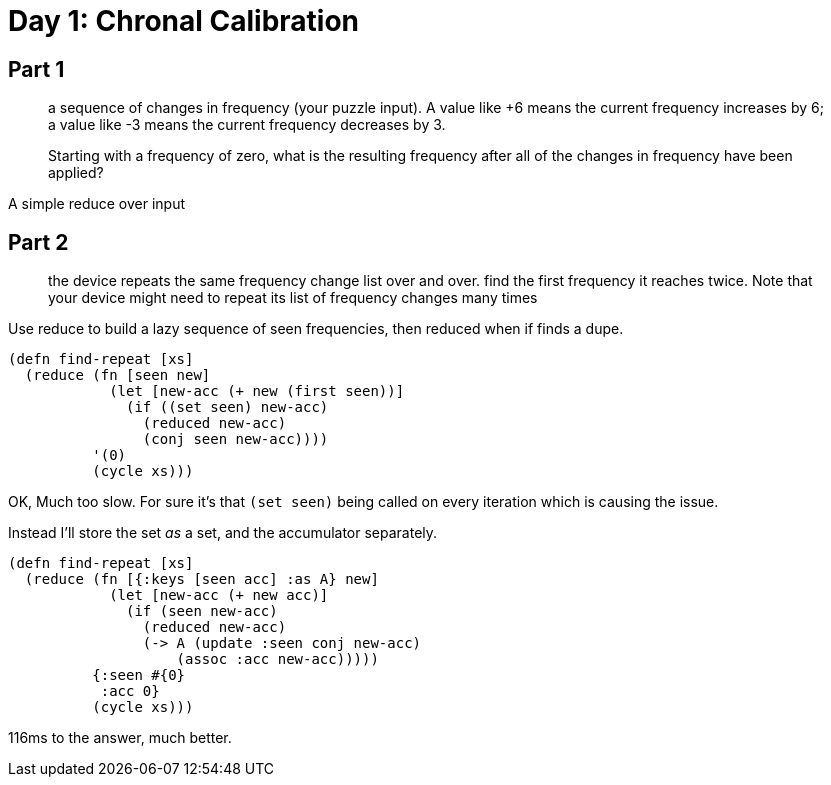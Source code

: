 = Day 1: Chronal Calibration

== Part 1

> a sequence of changes in frequency (your puzzle input). A value like +6 means the current frequency increases by 6; a value like -3 means the current frequency decreases by 3.

> Starting with a frequency of zero, what is the resulting frequency after all of the changes in frequency have been applied?

A simple reduce over input

== Part 2

> the device repeats the same frequency change list over and over. find the first frequency it reaches twice. Note that your device might need to repeat its list of frequency changes many times

Use reduce to build a lazy sequence of seen frequencies, then reduced when if finds a dupe.

[source,clojure]
----
(defn find-repeat [xs]
  (reduce (fn [seen new]
            (let [new-acc (+ new (first seen))]
              (if ((set seen) new-acc)
                (reduced new-acc)
                (conj seen new-acc))))
          '(0)
          (cycle xs)))
----

OK, Much too slow. For sure it's that `(set seen)` being called on every iteration which is causing the issue.

Instead I'll store the set _as_ a set, and the accumulator separately.

[source,clojure]
----
(defn find-repeat [xs]
  (reduce (fn [{:keys [seen acc] :as A} new]
            (let [new-acc (+ new acc)]
              (if (seen new-acc)
                (reduced new-acc)
                (-> A (update :seen conj new-acc)
                    (assoc :acc new-acc)))))
          {:seen #{0}
           :acc 0}
          (cycle xs)))
----

116ms to the answer, much better.
